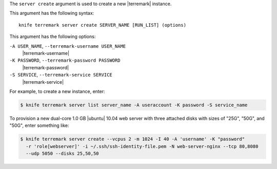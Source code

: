 .. The contents of this file are included in multiple topics.
.. This file describes a command or a sub-command for Knife.
.. This file should not be changed in a way that hinders its ability to appear in multiple documentation sets.


The ``server create`` argument is used to create a new |terremark| instance.

This argument has the following syntax::

   knife terremark server create SERVER_NAME [RUN_LIST] (options)

This argument has the following options:

``-A USER_NAME``, ``--terremark-username USER_NAME``
   |terremark-username|

``-K PASSWORD``, ``--terremark-password PASSWORD``
   |terremark-password|

``-S SERVICE``, ``--terremark-service SERVICE``
   |terremark-service|

For example, to create a new instance, enter:

.. code-block:: bash

   $ knife terremark server list server_name -A useraccount -K password -S service_name

To provision a new dual-core 1.0 GB |ubuntu| 10.04 web server with three attached disks with sizes of "25G", "50G", and "50G", enter something like:

.. code-block:: bash

   $ knife terremark server create --vcpus 2 -m 1024 -I 40 -A 'username' -K "password" 
     -r 'role[webserver]' -i ~/.ssh/ssh-identity-file.pem -N web-server-nginx --tcp 80,8080 
     --udp 5050 --disks 25,50,50




